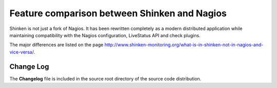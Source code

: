 .. _about-whatsnew:




===============================================
 Feature comparison between Shinken and Nagios 
===============================================


Shinken is not just a fork of Nagios. It has been rewritten completely as a modern distributed application while maintaining compatibility with the Nagios configuration, LiveStatus API and check plugins.

The major differences are listed on the page `http://www.shinken-monitoring.org/what-is-in-shinken-not-in-nagios-and-vice-versa/`_.



Change Log 
===========


The **Changelog** file is included in the source root directory of the source code distribution.




.. _http://www.shinken-monitoring.org/what-is-in-shinken-not-in-nagios-and-vice-versa/: http://www.shinken-monitoring.org/what-is-in-shinken-not-in-nagios-and-vice-versa/